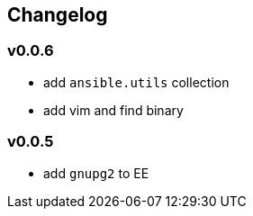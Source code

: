 == Changelog ==
=== v0.0.6 ===

* add `ansible.utils` collection
* add vim and find binary

=== v0.0.5 ===

* add `gnupg2` to EE
